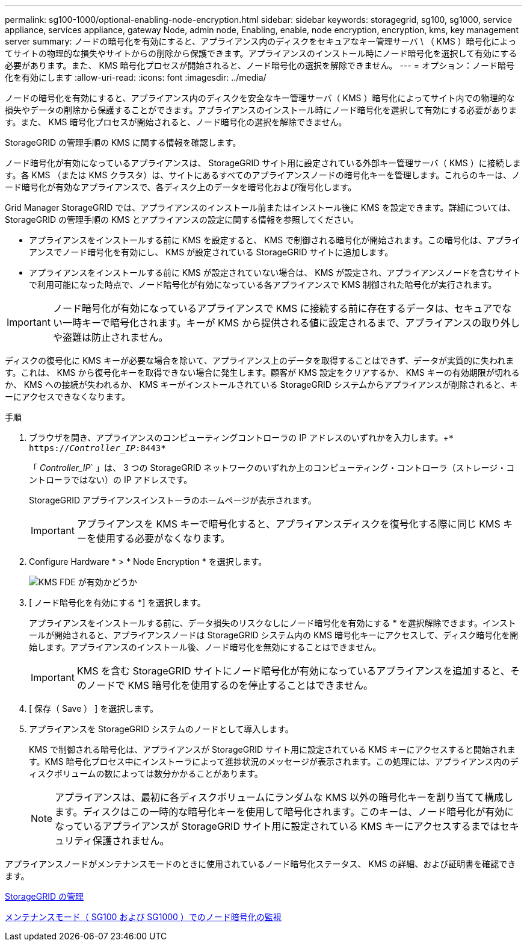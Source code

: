 ---
permalink: sg100-1000/optional-enabling-node-encryption.html 
sidebar: sidebar 
keywords: storagegrid, sg100, sg1000, service appliance, services appliance, gateway Node, admin node, Enabling, enable, node encryption, encryption, kms, key management server 
summary: ノードの暗号化を有効にすると、アプライアンス内のディスクをセキュアなキー管理サーバ \ （ KMS ）暗号化によってサイトの物理的な損失やサイトからの削除から保護できます。アプライアンスのインストール時にノード暗号化を選択して有効にする必要があります。また、 KMS 暗号化プロセスが開始されると、ノード暗号化の選択を解除できません。 
---
= オプション：ノード暗号化を有効にします
:allow-uri-read: 
:icons: font
:imagesdir: ../media/


[role="lead"]
ノードの暗号化を有効にすると、アプライアンス内のディスクを安全なキー管理サーバ（ KMS ）暗号化によってサイト内での物理的な損失やデータの削除から保護することができます。アプライアンスのインストール時にノード暗号化を選択して有効にする必要があります。また、 KMS 暗号化プロセスが開始されると、ノード暗号化の選択を解除できません。

StorageGRID の管理手順の KMS に関する情報を確認します。

ノード暗号化が有効になっているアプライアンスは、 StorageGRID サイト用に設定されている外部キー管理サーバ（ KMS ）に接続します。各 KMS （または KMS クラスタ）は、サイトにあるすべてのアプライアンスノードの暗号化キーを管理します。これらのキーは、ノード暗号化が有効なアプライアンスで、各ディスク上のデータを暗号化および復号化します。

Grid Manager StorageGRID では、アプライアンスのインストール前またはインストール後に KMS を設定できます。詳細については、 StorageGRID の管理手順の KMS とアプライアンスの設定に関する情報を参照してください。

* アプライアンスをインストールする前に KMS を設定すると、 KMS で制御される暗号化が開始されます。この暗号化は、アプライアンスでノード暗号化を有効にし、 KMS が設定されている StorageGRID サイトに追加します。
* アプライアンスをインストールする前に KMS が設定されていない場合は、 KMS が設定され、アプライアンスノードを含むサイトで利用可能になった時点で、ノード暗号化が有効になっている各アプライアンスで KMS 制御された暗号化が実行されます。



IMPORTANT: ノード暗号化が有効になっているアプライアンスで KMS に接続する前に存在するデータは、セキュアでない一時キーで暗号化されます。キーが KMS から提供される値に設定されるまで、アプライアンスの取り外しや盗難は防止されません。

ディスクの復号化に KMS キーが必要な場合を除いて、アプライアンス上のデータを取得することはできず、データが実質的に失われます。これは、 KMS から復号化キーを取得できない場合に発生します。顧客が KMS 設定をクリアするか、 KMS キーの有効期限が切れるか、 KMS への接続が失われるか、 KMS キーがインストールされている StorageGRID システムからアプライアンスが削除されると、キーにアクセスできなくなります。

.手順
. ブラウザを開き、アプライアンスのコンピューティングコントローラの IP アドレスのいずれかを入力します。+`* https://_Controller_IP_:8443*`
+
「 _Controller_IP_` 」は、 3 つの StorageGRID ネットワークのいずれか上のコンピューティング・コントローラ（ストレージ・コントローラではない）の IP アドレスです。

+
StorageGRID アプライアンスインストーラのホームページが表示されます。

+

IMPORTANT: アプライアンスを KMS キーで暗号化すると、アプライアンスディスクを復号化する際に同じ KMS キーを使用する必要がなくなります。

. Configure Hardware * > * Node Encryption * を選択します。
+
image::../media/kms_fde_enabled.png[KMS FDE が有効かどうか]

. [ ノード暗号化を有効にする *] を選択します。
+
アプライアンスをインストールする前に、データ損失のリスクなしにノード暗号化を有効にする * を選択解除できます。インストールが開始されると、アプライアンスノードは StorageGRID システム内の KMS 暗号化キーにアクセスして、ディスク暗号化を開始します。アプライアンスのインストール後、ノード暗号化を無効にすることはできません。

+

IMPORTANT: KMS を含む StorageGRID サイトにノード暗号化が有効になっているアプライアンスを追加すると、そのノードで KMS 暗号化を使用するのを停止することはできません。

. [ 保存（ Save ） ] を選択します。
. アプライアンスを StorageGRID システムのノードとして導入します。
+
KMS で制御される暗号化は、アプライアンスが StorageGRID サイト用に設定されている KMS キーにアクセスすると開始されます。KMS 暗号化プロセス中にインストーラによって進捗状況のメッセージが表示されます。この処理には、アプライアンス内のディスクボリュームの数によっては数分かかることがあります。

+

NOTE: アプライアンスは、最初に各ディスクボリュームにランダムな KMS 以外の暗号化キーを割り当てて構成します。ディスクはこの一時的な暗号化キーを使用して暗号化されます。このキーは、ノード暗号化が有効になっているアプライアンスが StorageGRID サイト用に設定されている KMS キーにアクセスするまではセキュリティ保護されません。



アプライアンスノードがメンテナンスモードのときに使用されているノード暗号化ステータス、 KMS の詳細、および証明書を確認できます。

xref:../admin/index.adoc[StorageGRID の管理]

xref:monitoring-node-encryption-in-maintenance-mode.adoc[メンテナンスモード（ SG100 および SG1000 ）でのノード暗号化の監視]

